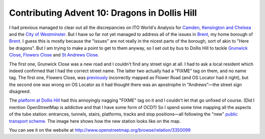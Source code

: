 Contributing Advent 10: Dragons in Dollis Hill
==============================================

.. articleMetaData::
   :Where: London, UK
   :Date: 2013-12-10 09:10 Europe/London
   :Tags: blog, openstreetmap
   :Short: adv1310

I had previous managed to clear out all the discrepancies on ITO World's
Analysis for Camden_, `Kensington and Chelsea`_ and the 
`City of Westminster`_. But I have so far not yet managed to address all of
the issues in Brent_, my home borough of Brent_. I guess this is mostly
because the "issues" are not really in the nicest parts of the borough, sort
of akin to "Here be dragons". But I am trying to make a point to get to them
anyway, so I set out by bus to Dollis Hill to tackle `Grunwick Close`_,
`Flowers Close`_ and `St Andrews Close`_. 

The first one, Grunwick Close was a new road and I couldn't find any street
sign at all. I had to ask a local resident which indeed confirmed that I had
the correct street name. The latter two actually had a "FIXME" tag on them,
and no name tag. The first one, Flowers Close, was previously_ incorrectly
mapped as Flower Road (and OS Locator had it right), but the second one was
wrong on OS Locator as it had thought there was an apostrophe in "Andrews"—the
street sign disagreed.

.. image:: /images/content/advent2013-10a.png
   :align: right

The `platform at Dollis Hill`_ had this annoyingly nagging "FIXME" tag on it
and I couldn't let that go unfixed of course. (Did I mention OpenStreetMap is
addictive and that I have some form of OCD?) So I spend some time mapping all
the aspects of the tube station: entrances, tunnels, stairs, platforms, tracks
and stop positions—all following the "new" `public transport scheme`_. The
image here shows how the new station looks like on the map.

You can see it on the website at http://www.openstreetmap.org/browse/relation/3350099

.. _Camden: http://www.itoworld.com/product/data/osm_analysis/area?name=Camden
.. _`Kensington and Chelsea`: http://www.itoworld.com/product/data/osm_analysis/area?name=Kensington+And+Chelsea
.. _`City of Westminster`: http://www.itoworld.com/product/data/osm_analysis/area?name=City+Of+Westminster
.. _Brent: http://www.itoworld.com/product/data/osm_analysis/area?name=Brent
.. _`Grunwick Close`: http://www.openstreetmap.org/browse/way/248940442
.. _`Flowers Close`: http://www.openstreetmap.org/browse/way/67752051
.. _`St Andrews Close`: http://www.openstreetmap.org/browse/way/4081584
.. _previously: http://www.openstreetmap.org/browse/way/67752051/history
.. _`platform at Dollis Hill`: http://www.openstreetmap.org/browse/way/67254155/history
.. _`public transport scheme`: http://wiki.openstreetmap.org/wiki/Proposed_features/Public_Transport

